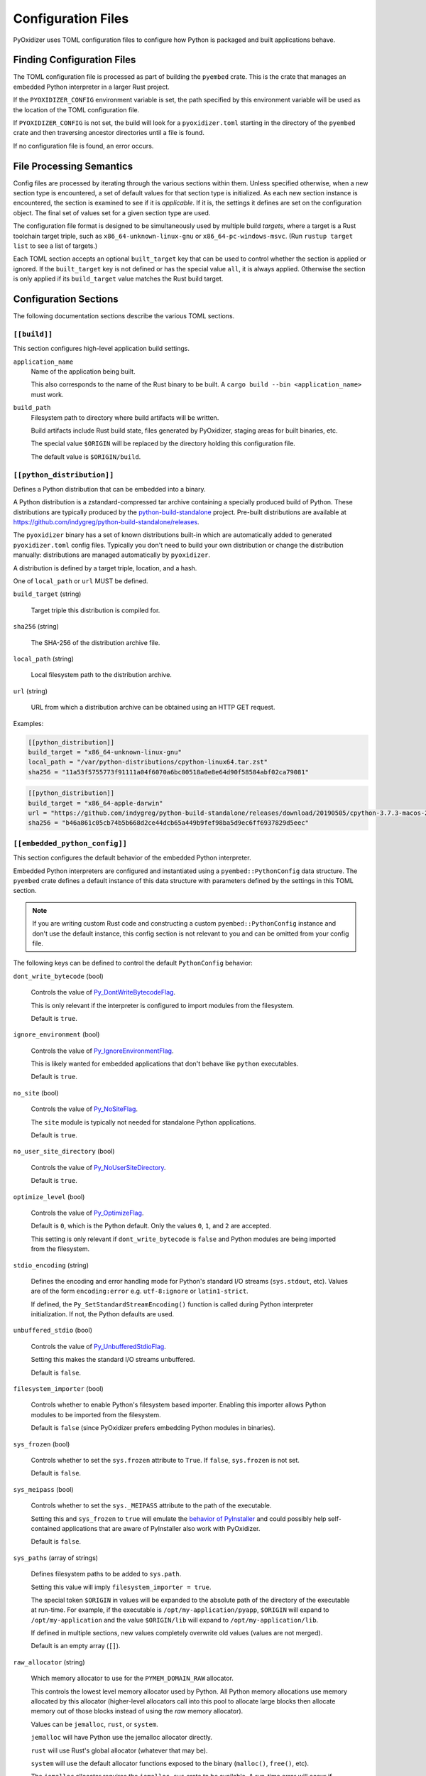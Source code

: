 .. _config_files:

===================
Configuration Files
===================

PyOxidizer uses TOML configuration files to configure how Python is packaged
and built applications behave.

Finding Configuration Files
===========================

The TOML configuration file is processed as part of building the ``pyembed``
crate. This is the crate that manages an embedded Python interpreter in a
larger Rust project.

If the ``PYOXIDIZER_CONFIG`` environment variable is set, the path specified
by this environment variable will be used as the location of the TOML
configuration file.

If ``PYOXIDIZER_CONFIG`` is not set, the build will look for a
``pyoxidizer.toml`` starting in the directory of the ``pyembed`` crate and
then traversing ancestor directories until a file is found.

If no configuration file is found, an error occurs.

File Processing Semantics
=========================

Config files are processed by iterating through the various sections within
them. Unless specified otherwise, when a new section type is encountered,
a set of default values for that section type is initialized. As each new
section instance is encountered, the section is examined to see if it is
*applicable*. If it is, the settings it defines are set on the configuration
object. The final set of values set for a given section type are used.

The configuration file format is designed to be simultaneously used by multiple
build *targets*, where a target is a Rust toolchain target triple, such as
``x86_64-unknown-linux-gnu`` or ``x86_64-pc-windows-msvc``. (Run
``rustup target list`` to see a list of targets.)

Each TOML section accepts an optional ``built_target`` key that can be used to
control whether the section is applied or ignored. If the ``built_target`` key
is not defined or has the special value ``all``, it is always applied. Otherwise
the section is only applied if its ``build_target`` value matches the Rust build
target.

Configuration Sections
======================

The following documentation sections describe the various TOML sections.

.. _config_build:

``[[build]]``
-------------

This section configures high-level application build settings.

``application_name``
   Name of the application being built.

   This also corresponds to the name of the Rust binary to be built.
   A ``cargo build --bin <application_name>`` must work.

``build_path``
   Filesystem path to directory where build artifacts will be written.

   Build artifacts include Rust build state, files generated by PyOxidizer,
   staging areas for built binaries, etc.

   The special value ``$ORIGIN`` will be replaced by the directory
   holding this configuration file.

   The default value is ``$ORIGIN/build``.

.. _config_python_distribution:

``[[python_distribution]]``
---------------------------

Defines a Python distribution that can be embedded into a binary.

A Python distribution is a zstandard-compressed tar archive containing a
specially produced build of Python. These distributions are typically
produced by the
`python-build-standalone <https://github.com/indygreg/python-build-standalone>`_
project. Pre-built distributions are available at
https://github.com/indygreg/python-build-standalone/releases.

The ``pyoxidizer`` binary has a set of known distributions built-in
which are automatically added to generated ``pyoxidizer.toml`` config files.
Typically you don't need to build your own distribution or change
the distribution manually: distributions are managed automatically
by ``pyoxidizer``.

A distribution is defined by a target triple, location, and a hash.

One of ``local_path`` or ``url`` MUST be defined.

``build_target`` (string)

   Target triple this distribution is compiled for.

``sha256`` (string)

   The SHA-256 of the distribution archive file.

``local_path`` (string)

   Local filesystem path to the distribution archive.

``url`` (string)

   URL from which a distribution archive can be obtained using an HTTP GET
   request.

Examples:

.. code-block:: toml

   [[python_distribution]]
   build_target = "x86_64-unknown-linux-gnu"
   local_path = "/var/python-distributions/cpython-linux64.tar.zst"
   sha256 = "11a53f5755773f91111a04f6070a6bc00518a0e8e64d90f58584abf02ca79081"

.. code-block:: toml

   [[python_distribution]]
   build_target = "x86_64-apple-darwin"
   url = "https://github.com/indygreg/python-build-standalone/releases/download/20190505/cpython-3.7.3-macos-20190506T0054.tar.zst"
   sha256 = "b46a861c05cb74b5b668d2ce44dcb65a449b9fef98ba5d9ec6ff6937829d5eec"

.. _config_embedded_python_config:

``[[embedded_python_config]]``
------------------------------

This section configures the default behavior of the embedded Python interpreter.

Embedded Python interpreters are configured and instantiated using a
``pyembed::PythonConfig`` data structure. The ``pyembed`` crate defines a
default instance of this data structure with parameters defined by the settings
in this TOML section.

.. note::

   If you are writing custom Rust code and constructing a custom
   ``pyembed::PythonConfig`` instance and don't use the default instance, this
   config section is not relevant to you and can be omitted from your config
   file.

The following keys can be defined to control the default ``PythonConfig``
behavior:

``dont_write_bytecode`` (bool)

   Controls the value of
   `Py_DontWriteBytecodeFlag <https://docs.python.org/3/c-api/init.html#c.Py_DontWriteBytecodeFlag>`_.

   This is only relevant if the interpreter is configured to import modules
   from the filesystem.

   Default is ``true``.

``ignore_environment`` (bool)

   Controls the value of
   `Py_IgnoreEnvironmentFlag <https://docs.python.org/3/c-api/init.html#c.Py_IgnoreEnvironmentFlag>`_.

   This is likely wanted for embedded applications that don't behave like
   ``python`` executables.

   Default is ``true``.

``no_site`` (bool)

   Controls the value of
   `Py_NoSiteFlag <https://docs.python.org/3/c-api/init.html#c.Py_NoSiteFlag>`_.

   The ``site`` module is typically not needed for standalone Python applications.

   Default is ``true``.

``no_user_site_directory`` (bool)

   Controls the value of
   `Py_NoUserSiteDirectory <https://docs.python.org/3/c-api/init.html#c.Py_NoUserSiteDirectory>`_.

   Default is ``true``.

``optimize_level`` (bool)

   Controls the value of
   `Py_OptimizeFlag <https://docs.python.org/3/c-api/init.html#c.Py_OptimizeFlag>`_.

   Default is ``0``, which is the Python default. Only the values ``0``, ``1``,
   and ``2`` are accepted.

   This setting is only relevant if ``dont_write_bytecode`` is ``false`` and Python
   modules are being imported from the filesystem.

``stdio_encoding`` (string)

   Defines the encoding and error handling mode for Python's standard I/O
   streams (``sys.stdout``, etc). Values are of the form ``encoding:error`` e.g.
   ``utf-8:ignore`` or ``latin1-strict``.

   If defined, the ``Py_SetStandardStreamEncoding()`` function is called during
   Python interpreter initialization. If not, the Python defaults are used.

``unbuffered_stdio`` (bool)

   Controls the value of
   `Py_UnbufferedStdioFlag <https://docs.python.org/3/c-api/init.html#c.Py_UnbufferedStdioFlag>`_.

   Setting this makes the standard I/O streams unbuffered.

   Default is ``false``.

``filesystem_importer`` (bool)

   Controls whether to enable Python's filesystem based importer. Enabling
   this importer allows Python modules to be imported from the filesystem.

   Default is ``false`` (since PyOxidizer prefers embedding Python modules in
   binaries).

``sys_frozen`` (bool)

   Controls whether to set the ``sys.frozen`` attribute to ``True``. If
   ``false``, ``sys.frozen`` is not set.

   Default is ``false``.

``sys_meipass`` (bool)

   Controls whether to set the ``sys._MEIPASS`` attribute to the path of
   the executable.

   Setting this and ``sys_frozen`` to ``true`` will emulate the
   `behavior of PyInstaller <https://pyinstaller.readthedocs.io/en/v3.3.1/runtime-information.html>`_
   and could possibly help self-contained applications that are aware of
   PyInstaller also work with PyOxidizer.

   Default is ``false``.

``sys_paths`` (array of strings)

   Defines filesystem paths to be added to ``sys.path``.

   Setting this value will imply ``filesystem_importer = true``.

   The special token ``$ORIGIN`` in values will be expanded to the absolute
   path of the directory of the executable at run-time. For example,
   if the executable is ``/opt/my-application/pyapp``, ``$ORIGIN`` will
   expand to ``/opt/my-application`` and the value ``$ORIGIN/lib`` will
   expand to ``/opt/my-application/lib``.

   If defined in multiple sections, new values completely overwrite old
   values (values are not merged).

   Default is an empty array (``[]``).

``raw_allocator`` (string)

   Which memory allocator to use for the ``PYMEM_DOMAIN_RAW`` allocator.

   This controls the lowest level memory allocator used by Python. All Python
   memory allocations use memory allocated by this allocator (higher-level
   allocators call into this pool to allocate large blocks then allocate
   memory out of those blocks instead of using the *raw* memory allocator).

   Values can be ``jemalloc``, ``rust``, or ``system``.

   ``jemalloc`` will have Python use the jemalloc allocator directly.

   ``rust`` will use Rust's global allocator (whatever that may be).

   ``system`` will use the default allocator functions exposed to the binary
   (``malloc()``, ``free()``, etc).

   The ``jemalloc`` allocator requires the ``jemalloc-sys`` crate to be
   available. A run-time error will occur if ``jemalloc`` is configured but this
   allocator isn't available.

   **Important**: the ``rust`` crate is not recommended because it introduces
   performance overhead.

   Default is ``jemalloc`` on non-Windows targets and ``system`` on Windows.
   (The ``jemalloc-sys`` crate doesn't work on Windows MSVC targets.)

.. _config_terminfo_resolution:

``terminfo_resolution`` (string)
   How the terminal information database (``terminfo``) should be configured.

   See :ref:`terminfo_database` for more about terminal databases.

   The value ``dynamic`` (the default) looks at the currently running
   operating system and attempts to do something reasonable. For example, on
   Debian based distributions, it will look for the ``terminfo`` database in
   ``/etc/terminfo``, ``/lib/terminfo``, and ``/usr/share/terminfo``, which is
   how Debian configures ``ncurses`` to behave normally. Similar behavior exists
   for other recognized operating systems. If the operating system is unknown,
   PyOxidizer falls back to looking for the ``terminfo`` database in well-known
   directories that often contain the database (like ``/usr/share/terminfo``).

   The value ``none`` indicates that no configuration of the ``terminfo``
   database path should be performed. This is useful for applications that
   don't interact with terminals. Using ``none`` can prevent some filesystem
   I/O at application startup.

   The value ``static`` indicates that a static path should be used for the
   path to the ``terminfo`` database. That path should be provided by the
   ``terminfo_dirs`` configuration option.

   ``terminfo`` is not used on Windows and this setting is ignored on that
   platform.

``terminfo_dirs``
   Path to the ``terminfo`` database. See the above documentation for
   ``terminfo_resolution`` for more on the ``terminfo`` database.

   This value consists of a ``:`` delimited list of filesystem paths that
   ``ncurses`` should be configured to use. This value will be used to
   populate the ``TERMINFO_DIRS`` environment variable at application run time.

``write_modules_directory_env`` (string)

   Environment variable that defines a directory where ``modules-<UUID>`` files
   containing a ``\n`` delimited list of loaded Python modules (from ``sys.modules``)
   will be written upon interpreter shutdown.

   If this setting is not defined or if the environment variable specified by its
   value is not present at run-time, no special behavior will occur. Otherwise,
   the environment variable's value is interpreted as a directory, that directory
   and any of its parents will be created, and a ``modules-<UUID>`` file will
   be written to the directory.

   This setting is useful for determining which Python modules are loaded when
   running Python code.

.. _config_embedded_python_run:

``[[embedded_python_run]]``
---------------------------

This section configures the default Python code to be executed by built
binaries.

Embedded Python interpreters are configured and instantiated using a
``pyembed::PythonConfig`` data structure. The ``pyembed`` crate defines a
default instance of this data structure with parameters defined by the settings
in this TOML section.

.. note::

   If you are writing custom Rust code and constructing a custom
   ``pyembed::PythonConfig`` instance and don't use the default instance, this
   config section is not relevant to you and can be omitted from your config
   file.

Instances of this section have a ``mode`` key that defines the mode of
execution for the interpreter. The sections below describe these various modes.

``eval``
^^^^^^^^

This mode will evaluate a string containing Python code after the
interpreter initializes.

This mode requires the ``code`` key to be set to a string containing
Python code to run.

Example:

.. code-block:: toml

   [[embedded_python_run]]
   mode = "eval"
   code = "import mymodule; mymodule.main()"

``module``
^^^^^^^^^^

This mode will load a named Python module as the ``__main__`` module and
then execute that module.

This mode requires the ``module`` key to be set to the string value of
the module to load as ``__main__``.

Example:

.. code-block:: toml

   [[embedded_python_run]]
   mode = "module"
   module = "mymodule"

``repl``
^^^^^^^^

This mode will launch an interactive Python REPL connected to stdin. This
is similar to the behavior of running a ``python`` executable without any
arguments.

Example:

.. code-block:: toml

   [[embedded_python_run]]
   mode = "repl"

``noop``
^^^^^^^^

This mode will do nothing. It is provided for completeness sake.

.. _config_packaging_rule:

``[[packaging_rule]]``
----------------------

Defines a rule to control the packaging of Python resources.

A *Python resource* can be one of the following:

* *Extension module*. An extension module is a Python module backed by compiled
  code (typically written in C).
* *Python module source*. A Python module's source code. This is typically the
  content of a ``.py`` file.
* *Python module bytecode*. A Python module's source compiled to Python
  bytecode. This is similar to a ``.pyc`` files but isn't exactly the same
  (``.pyc`` files have a header in addition to the raw bytecode).
* *Resource file*. Non-module files that can be accessed via APIs in Python's
  importing mechanism.

*Extension modules* are a bit special in that they can have library
dependencies. If an extension module has an annotated library dependency,
that library will automatically be linked into the produced binary containing
Python. Static linking is used, if available. For example, the ``_sqlite3``
extension module will link the ``libsqlite3`` library (which should be
included as part of the Python distribution).

Each entry of this section describes a specific rule for finding and
including or excluding resources. Each section has a ``type`` key
describing the *flavor* of rule this is.

When packaging goes to resolve the set of resources, it starts with an
empty set for each resource *flavor*. As sections are read, their results are
*merged* with the existing resource sets according to the behavior of that
rule ``type``. If multiple rules add a resource of the same name and flavor, the
last added version is used. i.e. *last write wins*.

.. _install_locations:

Install Locations
^^^^^^^^^^^^^^^^^

Some rules support the concept of *install locations*. This allows resources
to be packaged in different locations. For example, some resources can be
embedded in the produced binary and others can live as files on the
filesystem (like how Python traditionally works).

If a rule supports *install locations*, the string value defining an install
location has the following values:

``embedded``
   Resource will be embedded in the produced binary.

   This is usually the default install location.

``app-relative:<path>``
   Strings prefixed with ``app-relative:`` denote a path relative to the
   produced binary. The value following the prefix will be joined with the
   parent directory of the produced binary to form a base path for resources
   to be installed into.

   For example, ``app-relative:lib`` would install resources into a ``lib``
   child directory underneath where the produced binary lives.

   Different resource types are mapped to different semantics for choosing the
   exact final path. Using the above example, a Python source module for the
   ``foo.bar`` module would be installed to ``lib/foo/bar.py`` or
   ``lib/foo/bar/__init__.py`` if it is a package module.

The following sections describe the various ``type``'s of rules.

``stdlib-extension-policy``
^^^^^^^^^^^^^^^^^^^^^^^^^^^

This rule defines a base policy for what *extension modules* to include
from the Python distribution.

This type has a ``policy`` key denoting the *policy* to use. This key can have
the following values:

``minimal``
   Include the minimal set of extension modules required to initialize a
   Python interpreter. This is a very small set and various common
   functionality from the Python standard library will not work with this
   value.

``all``
   Includes all available extension modules in the Python distribution.

``no-libraries``
   Includes all available extension modules in the Python distribution that
   do not have an additional library dependency. Most common Python extension
   modules are included. Extension modules like ``_ssl`` (links against
   OpenSSL) and ``zlib`` are not included.

``no-gpl``
   Includes all available extension modules in the Python distribution that
   do not link against GPL licensed libraries.

   Not all Python distributions may annotate license info for all extensions or
   the libraries they link against. If license info is missing, the extension is
   not included because it *could* be GPL licensed. Similarly, the mechanism for
   determining whether a license is GPL is based on an explicit list of non-GPL
   licenses. This ensures new GPL licenses don't slip through.

Example::

   [[packaging_rule]]
   type = "stdlib-extension-policy"
   policy = "no-libraries"

.. important::

   Libraries that extension modules link against have various software
   licenses, including GPL version 3. Adding these extension modules will
   also include the library. This typically exposes your program to additional
   licensing requirements, including making your application subject to that
   license and therefore open source. See :ref:`licensing_considerations` for
   more.

``stdlib-extensions-explicit-includes``
^^^^^^^^^^^^^^^^^^^^^^^^^^^^^^^^^^^^^^^

This rule allows including explicitly delimited extension modules from
the Python distribution.

The section must define an ``includes`` key, which is an array of strings
of extension module names.

This policy is typically combined with the ``minimal`` ``stdlib-extension-policy``
to cherry pick individual extension modules for inclusion.

Example:

.. code-block:: toml

   [[packaging_rule]]
   type = "stdlib-extensions-explicit-includes"
   includes = ["binascii", "errno", "itertools", "math", "select", "_socket"]

``stdlib-extensions-explicit-excludes``
^^^^^^^^^^^^^^^^^^^^^^^^^^^^^^^^^^^^^^^

This rule allows excluding explicitly delimited extension modules from
the Python distribution.

The section must define an ``excludes`` key, which is an array of strings of
extension module names.

Every known extension module not in ``excludes`` will be added. If an extension
module with a name in ``excludes`` has already been added, it will be removed.

Example:

.. code-block:: toml

   [[packaging_rule]]
   type = "stdlib-extensions-explicit-excludes"
   excludes = ["_ssl"]

``stdlib-extension-variant``
^^^^^^^^^^^^^^^^^^^^^^^^^^^^

This rule specifies the inclusion of a specific extension module *variant*.

Some Python distributions offer multiple variants for an individual extension
module. For example, the ``readline`` extension module may offer a ``libedit``
variant that is compiled against ``libedit`` instead of ``libreadline`` (the default).

By default, the first listed extension module variant in a Python distribution
is used. By defining rules of this type, one can use an alternate or explicit
extension module variation.

Extension module variants are defined the the ``extension`` and ``variant`` keys.
The former defines the extension module name. The latter its variant name.

Example:

.. code-block:: toml

   [[packaging_rule]]
   type = "stdlib-extension-variant"
   extension = "readline"
   variant = "libedit"

``stdlib``
^^^^^^^^^^

This rule controls packaging of non-extension modules Python resources from
the Python distribution's standard library. Presence of this rule will
pull in the Python standard library in its entirety.

.. important::

   A ``stdlib`` rule is required, as Python can't be initialized
   without some modules from the standard library. It should be one of the first
   ``[[packaging_rule]]`` entries so the standard library forms the base of the
   set of Python modules to include.

The following keys can exist in this rule type:

``exclude_test_modules`` (bool)

   Indicates whether test-only modules should be included in packaging. The
   Python standard library ships various packages and modules that are used for
   testing Python itself. These modules are not referenced by *real* modules
   in the Python standard library and can usually be safely excluded.

   Default is ``true``.

``optimize_level`` (int)

   The optimization level for packaged bytecode. Allowed values are ``0``, ``1``, and
   ``2``.

   Default is ``0``, which is the Python default.

``include_source`` (bool)

   Whether to include the source code for modules in addition to bytecode.

   Default is ``true``.

``include_resources`` (bool)

   Whether to include non-module resource files.

   These are files like ``lib2to3/Grammar.txt`` which are present in the
   standard library but aren't typically used for common functionality.

   Default is ``false``.

``install_location`` (string)

   Where to package these resources. See :ref:`install_locations`.

``package-root``
^^^^^^^^^^^^^^^^

This rule discovers resources from a directory on the filesystem.

The specified directory will be scanned for resource files. However,
only specific named *packages* will be packaged. e.g. if the directory
contains sub-directories ``foo/`` and ``bar``, you must explicitly
state that you want the ``foo`` and/or ``bar`` package to be included so files
from these directories will be included.

This rule is frequently used to pull in packages from local source
directories (e.g. directories containing a ``setup.py`` file). This
rule doesn't involve any packaging tools and is a purely driven by
filesystem walking. It is primitive, yet effective.

This rule has the following keys:

``path`` (string)

   The filesystem path to the directory to scan.

``optimize_level`` (int)

   The module optimization level for packaged bytecode.

   Allowed values are ``0``, ``1``, and ``2``.

   Defaults to ``0``, which is the Python default.

``packages`` (array of string)

   List of package names to include.

   Filesystem walking will find files in a directory ``<path>/<value>/`` or in
   a file ``<path>/<value>.py``.

``excludes`` (array of string)

   An array of package or module names to exclude.

   A value in this array will match on an exact full resource name match or
   on a package prefix match. e.g. ``foo`` will match the module ``foo``, the
   package ``foo``, and any sub-modules in ``foo``. e.g. it will match
   ``foo.bar`` but will not match ``foofoo``.

   Default is an empty array.

``include_source`` (bool)

   Whether to include the source code for modules in addition to the bytecode.

   Default is ``true``.

``install_location`` (string)

   Where to package resources associated with this rule.
   See :ref:`install_locations`.

``pip-install-simple``
^^^^^^^^^^^^^^^^^^^^^^

This rule runs ``pip install`` for a single package and will automatically
package all Python resources associated with that operation, including
resources associated with dependencies.

Using this rule, one can easily add multiple Python packages with a single
rule.

``package`` (string)

   Name of the package to install. This is added as a positional argument to
   ``pip install``.

``optimize_level`` (int)

   The module optimization level for packaged bytecode.

   Allowed values are ``0``, ``1``, and ``2``.

   Default is ``0``, which is the Python default.

``include_source`` (bool)

   Whether to include the source code for Python modules in addition to
   the byte code.

   Default is ``true``.

``excludes`` (array of string)

   An array of package or module names to exclude. See the documentation
   for ``excludes`` for ``package-root`` rules for more.

   Default is an empty array.

``install_location`` (string)

   Where to package resources associated with this rule.
   See :ref:`install_locations`.

``extra_args`` (optional array of string)

   An array of arguments added to the pip install command.

This will include the ``pyflakes`` package and all its dependencies as embedded
resources:

.. code-block:: toml

   [[packaging_rule]]
   type = "pip-install-simple"
   package = "pyflakes"

This will include the ``black`` package and all its dependencies in a directory
next to the produced binary:

.. code-block:: toml

   [[packaging_rule]]
   type = "pip-install-simple"
   package = "black"
   install_location = "app-relative:lib"

``pip-requirements-file``
^^^^^^^^^^^^^^^^^^^^^^^^^

This rule runs ``pip install -r <path>`` for a given
`pip requirements file <https://pip.pypa.io/en/stable/user_guide/#requirements-files>`_.
This allows multiple Python packages to be downloaded/installed in a single
operation.

``requirements_path`` (string)

   Filesystem path to pip requirements file.

``optimize_level`` (int)

   The module optimization level for packaged bytecode.

   Allowed values are ``0``, ``1``, and ``2``.

   Defaults to ``0``, which is the Python default.

``include_source`` (bool)

   Whether to include the source code for Python modules in addition to the
   bytecode.

   Default is ``true``.

Example:

.. code-block:: toml

   [[packaging_rule]]
   type = "pip-requirements-file"
   requirements_path = "/home/gps/src/myapp/requirements.txt"

``setup-py-install``
^^^^^^^^^^^^^^^^^^^^

This rule runs ``python setup.py install`` for a given directory containing a
``setup.py`` ``distutils``/``setuptools`` packaging script.

The target package will be installed to a temporary directory and its installed
resources will be collected and packaged.

``package_path`` (string)

   Local filesystem to the directory containing a ``setup.py`` file.

``optimize_level`` (int)

   The module optimization level for packaged bytecode.

   Allowed values are ``0``, ``1``, and ``2``.

   Defaults to ``0``, which is the Python default.

``include_source`` (bool)

   Whether to include the source code for Python modules in addition to the
   bytecode.

   Default is ``true``.

``install_location`` (string)

   Where to package resources associated with this rule.
   See :ref:`install_locations`.

``virtualenv``
^^^^^^^^^^^^^^

This rule will include resources found in a pre-populated *virtualenv*
directory.

.. important::

   PyOxidizer only supports finding modules and resources
   populated via *traditional* means (e.g. ``pip install`` or ``python setup.py
   install``). If ``.pth`` or similar mechanisms are used for installing modules,
   files may not be discovered properly.

``path`` (string)

   The filesystem path to the root of the virtualenv.

   Python modules are typically in a ``lib/pythonX.Y/site-packages`` directory
   (on UNIX) or ``Lib/site-packages`` directory (on Windows) under this path.

``optimize_level`` (int)

   The module optimization level for packaged bytecode.

   Allowed values are ``0``, ``1``, and ``2``.

   Defaults to ``0``, which is the Python default.

``excludes`` (array of string)

   An array of package or module names to exclude. See the documentation
   for ``excludes`` for ``package-root`` rules for more.

   Default is an empty array.

``include_source`` (bool)

   Whether to include the source code for modules in addition to the bytecode.

   Default is ``true``.

``install_location`` (string)

   Where to package resources associated with this rule.
   See :ref:`install_locations`.

Example:

.. code-block:: toml

   [[packaging_rule]]
   type = "virtualenv"
   path = "/home/gps/src/myapp/venv"

``write-license-files``
^^^^^^^^^^^^^^^^^^^^^^^

This rule instructs packaging to write license files to a directory as
denoted by this rule.

``path`` (string)
   Filesystem path to directory where licenses should be written.

   Value is relative to the application binary. An empty string denotes
   to write files in the same directory as the application binary.

.. _rule_filter-include:

``filter-include``
^^^^^^^^^^^^^^^^^^

This rule filters all resource names resolved so far through a set of
resource names resolved from sources defined by this section. Resources
not contained in the set defined by this section will be removed.

This rule is effectively an *allow list*. This rule allows earlier rules
to aggressively pull in resources only to filter them via this rule.
This approach is often easier than adding a cherry picked set of resources
via highly granular addition rules.

The section has keys that define various sources for resource names:

``files`` (array of string)

   List of filesystem paths to files containing resource names. The file must
   be valid UTF-8 and consist of a ``\n`` delimited list of resource names.
   Empty lines and lines beginning with ``#`` are ignored.

``glob_files`` (array of string)

   List of glob matching patterns of filter files to read. ``*`` denotes
   all files in a directory. ``**`` denotes recursive directories. This uses
   the Rust ``glob`` crate under the hood and the documentation for that crate
   contains more pattern matching info.

   The files read by this key must be the same format as documented by the
   ``files`` key.

All defined keys have their resolved resources combined into a set of
resource names. Each read entity has its values unioned with the set of
values resolved so far.

Example:

.. code-block:: toml

   [[packaging_rule]]
   type = "filter-include"
   files = ["allow-modules"]
   glob_files = ["module-dumps/modules-*"]

.. _config_distribution:

``[[distribution]]``
--------------------

Instances of the ``[[distribution]]`` section define application distributions
that can be produced. An application distribution is an entity that can be shared
across machines to *distribute* the application. Application distributions include
archives, installers, packages, etc.

Each ``[[distribution]]`` section **must** define a ``type`` key. The value
of this key defines the *flavor* of the distribution being produced. The
various distribution ``type``'s are described in the sections below.

``tarball``
^^^^^^^^^^^

The ``type = "tarball"`` distribution will produce a tar archive from the
contents of the application directory.

This type accepts the following keys:

``path_prefix``
   String value that will be prepended to paths in the archive. By default,
   archive members have no path prefix and extraction of the archive will
   typically place files in the current directory. Specify this option to
   prefix all archive members with a path prefix.

``wix``
^^^^^^^^^^^^^^^^^

The ``type = "wix"`` distribution will produce Windows installers via the
`WiX Toolset <https://wixtoolset.org/>`_. These installers allow the application
to be easily installed on Windows.

This type accepts the following keys:

``msi_upgrade_code_x86``
   UUID to use for the x86 MSI installer. If not defined, a deterministic
   UUID based on the application name will be used.

``msi_upgrade_code_amd64``
   UUID to use for the x64 MSI installer. If not defined, a deterministic
   UUID based on the application name will be used.

``bundle_upgrade_code``
   UUID to use for the unified ``.exe`` bundle installer. The bundle installer
   contains the application's MSI installer as well as other dependencies (such
   as the Visual C++ Redistributable). This is typically the installer given to
   users.

   If not defined, a deterministic UUID based on the application name will be
   used.
